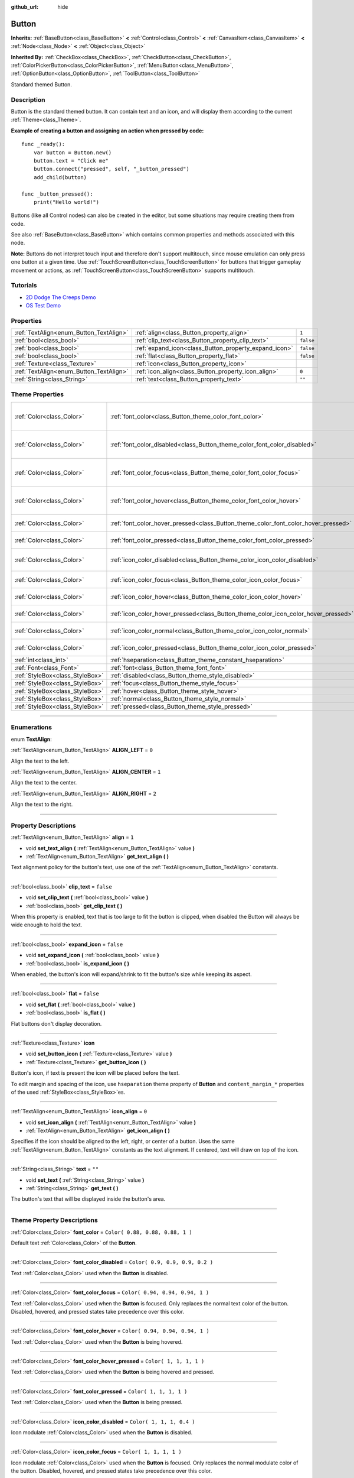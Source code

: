 :github_url: hide

.. DO NOT EDIT THIS FILE!!!
.. Generated automatically from Godot engine sources.
.. Generator: https://github.com/godotengine/godot/tree/3.6/doc/tools/make_rst.py.
.. XML source: https://github.com/godotengine/godot/tree/3.6/doc/classes/Button.xml.

.. _class_Button:

Button
======

**Inherits:** :ref:`BaseButton<class_BaseButton>` **<** :ref:`Control<class_Control>` **<** :ref:`CanvasItem<class_CanvasItem>` **<** :ref:`Node<class_Node>` **<** :ref:`Object<class_Object>`

**Inherited By:** :ref:`CheckBox<class_CheckBox>`, :ref:`CheckButton<class_CheckButton>`, :ref:`ColorPickerButton<class_ColorPickerButton>`, :ref:`MenuButton<class_MenuButton>`, :ref:`OptionButton<class_OptionButton>`, :ref:`ToolButton<class_ToolButton>`

Standard themed Button.

.. rst-class:: classref-introduction-group

Description
-----------

Button is the standard themed button. It can contain text and an icon, and will display them according to the current :ref:`Theme<class_Theme>`.

\ **Example of creating a button and assigning an action when pressed by code:**\ 

::

    func _ready():
        var button = Button.new()
        button.text = "Click me"
        button.connect("pressed", self, "_button_pressed")
        add_child(button)
    
    func _button_pressed():
        print("Hello world!")

Buttons (like all Control nodes) can also be created in the editor, but some situations may require creating them from code.

See also :ref:`BaseButton<class_BaseButton>` which contains common properties and methods associated with this node.

\ **Note:** Buttons do not interpret touch input and therefore don't support multitouch, since mouse emulation can only press one button at a given time. Use :ref:`TouchScreenButton<class_TouchScreenButton>` for buttons that trigger gameplay movement or actions, as :ref:`TouchScreenButton<class_TouchScreenButton>` supports multitouch.

.. rst-class:: classref-introduction-group

Tutorials
---------

- `2D Dodge The Creeps Demo <https://godotengine.org/asset-library/asset/515>`__

- `OS Test Demo <https://godotengine.org/asset-library/asset/677>`__

.. rst-class:: classref-reftable-group

Properties
----------

.. table::
   :widths: auto

   +-----------------------------------------+-------------------------------------------------------+-----------+
   | :ref:`TextAlign<enum_Button_TextAlign>` | :ref:`align<class_Button_property_align>`             | ``1``     |
   +-----------------------------------------+-------------------------------------------------------+-----------+
   | :ref:`bool<class_bool>`                 | :ref:`clip_text<class_Button_property_clip_text>`     | ``false`` |
   +-----------------------------------------+-------------------------------------------------------+-----------+
   | :ref:`bool<class_bool>`                 | :ref:`expand_icon<class_Button_property_expand_icon>` | ``false`` |
   +-----------------------------------------+-------------------------------------------------------+-----------+
   | :ref:`bool<class_bool>`                 | :ref:`flat<class_Button_property_flat>`               | ``false`` |
   +-----------------------------------------+-------------------------------------------------------+-----------+
   | :ref:`Texture<class_Texture>`           | :ref:`icon<class_Button_property_icon>`               |           |
   +-----------------------------------------+-------------------------------------------------------+-----------+
   | :ref:`TextAlign<enum_Button_TextAlign>` | :ref:`icon_align<class_Button_property_icon_align>`   | ``0``     |
   +-----------------------------------------+-------------------------------------------------------+-----------+
   | :ref:`String<class_String>`             | :ref:`text<class_Button_property_text>`               | ``""``    |
   +-----------------------------------------+-------------------------------------------------------+-----------+

.. rst-class:: classref-reftable-group

Theme Properties
----------------

.. table::
   :widths: auto

   +---------------------------------+------------------------------------------------------------------------------------+----------------------------------+
   | :ref:`Color<class_Color>`       | :ref:`font_color<class_Button_theme_color_font_color>`                             | ``Color( 0.88, 0.88, 0.88, 1 )`` |
   +---------------------------------+------------------------------------------------------------------------------------+----------------------------------+
   | :ref:`Color<class_Color>`       | :ref:`font_color_disabled<class_Button_theme_color_font_color_disabled>`           | ``Color( 0.9, 0.9, 0.9, 0.2 )``  |
   +---------------------------------+------------------------------------------------------------------------------------+----------------------------------+
   | :ref:`Color<class_Color>`       | :ref:`font_color_focus<class_Button_theme_color_font_color_focus>`                 | ``Color( 0.94, 0.94, 0.94, 1 )`` |
   +---------------------------------+------------------------------------------------------------------------------------+----------------------------------+
   | :ref:`Color<class_Color>`       | :ref:`font_color_hover<class_Button_theme_color_font_color_hover>`                 | ``Color( 0.94, 0.94, 0.94, 1 )`` |
   +---------------------------------+------------------------------------------------------------------------------------+----------------------------------+
   | :ref:`Color<class_Color>`       | :ref:`font_color_hover_pressed<class_Button_theme_color_font_color_hover_pressed>` | ``Color( 1, 1, 1, 1 )``          |
   +---------------------------------+------------------------------------------------------------------------------------+----------------------------------+
   | :ref:`Color<class_Color>`       | :ref:`font_color_pressed<class_Button_theme_color_font_color_pressed>`             | ``Color( 1, 1, 1, 1 )``          |
   +---------------------------------+------------------------------------------------------------------------------------+----------------------------------+
   | :ref:`Color<class_Color>`       | :ref:`icon_color_disabled<class_Button_theme_color_icon_color_disabled>`           | ``Color( 1, 1, 1, 0.4 )``        |
   +---------------------------------+------------------------------------------------------------------------------------+----------------------------------+
   | :ref:`Color<class_Color>`       | :ref:`icon_color_focus<class_Button_theme_color_icon_color_focus>`                 | ``Color( 1, 1, 1, 1 )``          |
   +---------------------------------+------------------------------------------------------------------------------------+----------------------------------+
   | :ref:`Color<class_Color>`       | :ref:`icon_color_hover<class_Button_theme_color_icon_color_hover>`                 | ``Color( 1, 1, 1, 1 )``          |
   +---------------------------------+------------------------------------------------------------------------------------+----------------------------------+
   | :ref:`Color<class_Color>`       | :ref:`icon_color_hover_pressed<class_Button_theme_color_icon_color_hover_pressed>` | ``Color( 1, 1, 1, 1 )``          |
   +---------------------------------+------------------------------------------------------------------------------------+----------------------------------+
   | :ref:`Color<class_Color>`       | :ref:`icon_color_normal<class_Button_theme_color_icon_color_normal>`               | ``Color( 1, 1, 1, 1 )``          |
   +---------------------------------+------------------------------------------------------------------------------------+----------------------------------+
   | :ref:`Color<class_Color>`       | :ref:`icon_color_pressed<class_Button_theme_color_icon_color_pressed>`             | ``Color( 1, 1, 1, 1 )``          |
   +---------------------------------+------------------------------------------------------------------------------------+----------------------------------+
   | :ref:`int<class_int>`           | :ref:`hseparation<class_Button_theme_constant_hseparation>`                        | ``2``                            |
   +---------------------------------+------------------------------------------------------------------------------------+----------------------------------+
   | :ref:`Font<class_Font>`         | :ref:`font<class_Button_theme_font_font>`                                          |                                  |
   +---------------------------------+------------------------------------------------------------------------------------+----------------------------------+
   | :ref:`StyleBox<class_StyleBox>` | :ref:`disabled<class_Button_theme_style_disabled>`                                 |                                  |
   +---------------------------------+------------------------------------------------------------------------------------+----------------------------------+
   | :ref:`StyleBox<class_StyleBox>` | :ref:`focus<class_Button_theme_style_focus>`                                       |                                  |
   +---------------------------------+------------------------------------------------------------------------------------+----------------------------------+
   | :ref:`StyleBox<class_StyleBox>` | :ref:`hover<class_Button_theme_style_hover>`                                       |                                  |
   +---------------------------------+------------------------------------------------------------------------------------+----------------------------------+
   | :ref:`StyleBox<class_StyleBox>` | :ref:`normal<class_Button_theme_style_normal>`                                     |                                  |
   +---------------------------------+------------------------------------------------------------------------------------+----------------------------------+
   | :ref:`StyleBox<class_StyleBox>` | :ref:`pressed<class_Button_theme_style_pressed>`                                   |                                  |
   +---------------------------------+------------------------------------------------------------------------------------+----------------------------------+

.. rst-class:: classref-section-separator

----

.. rst-class:: classref-descriptions-group

Enumerations
------------

.. _enum_Button_TextAlign:

.. rst-class:: classref-enumeration

enum **TextAlign**:

.. _class_Button_constant_ALIGN_LEFT:

.. rst-class:: classref-enumeration-constant

:ref:`TextAlign<enum_Button_TextAlign>` **ALIGN_LEFT** = ``0``

Align the text to the left.

.. _class_Button_constant_ALIGN_CENTER:

.. rst-class:: classref-enumeration-constant

:ref:`TextAlign<enum_Button_TextAlign>` **ALIGN_CENTER** = ``1``

Align the text to the center.

.. _class_Button_constant_ALIGN_RIGHT:

.. rst-class:: classref-enumeration-constant

:ref:`TextAlign<enum_Button_TextAlign>` **ALIGN_RIGHT** = ``2``

Align the text to the right.

.. rst-class:: classref-section-separator

----

.. rst-class:: classref-descriptions-group

Property Descriptions
---------------------

.. _class_Button_property_align:

.. rst-class:: classref-property

:ref:`TextAlign<enum_Button_TextAlign>` **align** = ``1``

.. rst-class:: classref-property-setget

- void **set_text_align** **(** :ref:`TextAlign<enum_Button_TextAlign>` value **)**
- :ref:`TextAlign<enum_Button_TextAlign>` **get_text_align** **(** **)**

Text alignment policy for the button's text, use one of the :ref:`TextAlign<enum_Button_TextAlign>` constants.

.. rst-class:: classref-item-separator

----

.. _class_Button_property_clip_text:

.. rst-class:: classref-property

:ref:`bool<class_bool>` **clip_text** = ``false``

.. rst-class:: classref-property-setget

- void **set_clip_text** **(** :ref:`bool<class_bool>` value **)**
- :ref:`bool<class_bool>` **get_clip_text** **(** **)**

When this property is enabled, text that is too large to fit the button is clipped, when disabled the Button will always be wide enough to hold the text.

.. rst-class:: classref-item-separator

----

.. _class_Button_property_expand_icon:

.. rst-class:: classref-property

:ref:`bool<class_bool>` **expand_icon** = ``false``

.. rst-class:: classref-property-setget

- void **set_expand_icon** **(** :ref:`bool<class_bool>` value **)**
- :ref:`bool<class_bool>` **is_expand_icon** **(** **)**

When enabled, the button's icon will expand/shrink to fit the button's size while keeping its aspect.

.. rst-class:: classref-item-separator

----

.. _class_Button_property_flat:

.. rst-class:: classref-property

:ref:`bool<class_bool>` **flat** = ``false``

.. rst-class:: classref-property-setget

- void **set_flat** **(** :ref:`bool<class_bool>` value **)**
- :ref:`bool<class_bool>` **is_flat** **(** **)**

Flat buttons don't display decoration.

.. rst-class:: classref-item-separator

----

.. _class_Button_property_icon:

.. rst-class:: classref-property

:ref:`Texture<class_Texture>` **icon**

.. rst-class:: classref-property-setget

- void **set_button_icon** **(** :ref:`Texture<class_Texture>` value **)**
- :ref:`Texture<class_Texture>` **get_button_icon** **(** **)**

Button's icon, if text is present the icon will be placed before the text.

To edit margin and spacing of the icon, use ``hseparation`` theme property of **Button** and ``content_margin_*`` properties of the used :ref:`StyleBox<class_StyleBox>`\ es.

.. rst-class:: classref-item-separator

----

.. _class_Button_property_icon_align:

.. rst-class:: classref-property

:ref:`TextAlign<enum_Button_TextAlign>` **icon_align** = ``0``

.. rst-class:: classref-property-setget

- void **set_icon_align** **(** :ref:`TextAlign<enum_Button_TextAlign>` value **)**
- :ref:`TextAlign<enum_Button_TextAlign>` **get_icon_align** **(** **)**

Specifies if the icon should be aligned to the left, right, or center of a button. Uses the same :ref:`TextAlign<enum_Button_TextAlign>` constants as the text alignment. If centered, text will draw on top of the icon.

.. rst-class:: classref-item-separator

----

.. _class_Button_property_text:

.. rst-class:: classref-property

:ref:`String<class_String>` **text** = ``""``

.. rst-class:: classref-property-setget

- void **set_text** **(** :ref:`String<class_String>` value **)**
- :ref:`String<class_String>` **get_text** **(** **)**

The button's text that will be displayed inside the button's area.

.. rst-class:: classref-section-separator

----

.. rst-class:: classref-descriptions-group

Theme Property Descriptions
---------------------------

.. _class_Button_theme_color_font_color:

.. rst-class:: classref-themeproperty

:ref:`Color<class_Color>` **font_color** = ``Color( 0.88, 0.88, 0.88, 1 )``

Default text :ref:`Color<class_Color>` of the **Button**.

.. rst-class:: classref-item-separator

----

.. _class_Button_theme_color_font_color_disabled:

.. rst-class:: classref-themeproperty

:ref:`Color<class_Color>` **font_color_disabled** = ``Color( 0.9, 0.9, 0.9, 0.2 )``

Text :ref:`Color<class_Color>` used when the **Button** is disabled.

.. rst-class:: classref-item-separator

----

.. _class_Button_theme_color_font_color_focus:

.. rst-class:: classref-themeproperty

:ref:`Color<class_Color>` **font_color_focus** = ``Color( 0.94, 0.94, 0.94, 1 )``

Text :ref:`Color<class_Color>` used when the **Button** is focused. Only replaces the normal text color of the button. Disabled, hovered, and pressed states take precedence over this color.

.. rst-class:: classref-item-separator

----

.. _class_Button_theme_color_font_color_hover:

.. rst-class:: classref-themeproperty

:ref:`Color<class_Color>` **font_color_hover** = ``Color( 0.94, 0.94, 0.94, 1 )``

Text :ref:`Color<class_Color>` used when the **Button** is being hovered.

.. rst-class:: classref-item-separator

----

.. _class_Button_theme_color_font_color_hover_pressed:

.. rst-class:: classref-themeproperty

:ref:`Color<class_Color>` **font_color_hover_pressed** = ``Color( 1, 1, 1, 1 )``

Text :ref:`Color<class_Color>` used when the **Button** is being hovered and pressed.

.. rst-class:: classref-item-separator

----

.. _class_Button_theme_color_font_color_pressed:

.. rst-class:: classref-themeproperty

:ref:`Color<class_Color>` **font_color_pressed** = ``Color( 1, 1, 1, 1 )``

Text :ref:`Color<class_Color>` used when the **Button** is being pressed.

.. rst-class:: classref-item-separator

----

.. _class_Button_theme_color_icon_color_disabled:

.. rst-class:: classref-themeproperty

:ref:`Color<class_Color>` **icon_color_disabled** = ``Color( 1, 1, 1, 0.4 )``

Icon modulate :ref:`Color<class_Color>` used when the **Button** is disabled.

.. rst-class:: classref-item-separator

----

.. _class_Button_theme_color_icon_color_focus:

.. rst-class:: classref-themeproperty

:ref:`Color<class_Color>` **icon_color_focus** = ``Color( 1, 1, 1, 1 )``

Icon modulate :ref:`Color<class_Color>` used when the **Button** is focused. Only replaces the normal modulate color of the button. Disabled, hovered, and pressed states take precedence over this color.

.. rst-class:: classref-item-separator

----

.. _class_Button_theme_color_icon_color_hover:

.. rst-class:: classref-themeproperty

:ref:`Color<class_Color>` **icon_color_hover** = ``Color( 1, 1, 1, 1 )``

Icon modulate :ref:`Color<class_Color>` used when the **Button** is being hovered.

.. rst-class:: classref-item-separator

----

.. _class_Button_theme_color_icon_color_hover_pressed:

.. rst-class:: classref-themeproperty

:ref:`Color<class_Color>` **icon_color_hover_pressed** = ``Color( 1, 1, 1, 1 )``

Icon modulate :ref:`Color<class_Color>` used when the **Button** is being hovered and pressed.

.. rst-class:: classref-item-separator

----

.. _class_Button_theme_color_icon_color_normal:

.. rst-class:: classref-themeproperty

:ref:`Color<class_Color>` **icon_color_normal** = ``Color( 1, 1, 1, 1 )``

Default icon modulate :ref:`Color<class_Color>` of the **Button**.

.. rst-class:: classref-item-separator

----

.. _class_Button_theme_color_icon_color_pressed:

.. rst-class:: classref-themeproperty

:ref:`Color<class_Color>` **icon_color_pressed** = ``Color( 1, 1, 1, 1 )``

Icon modulate :ref:`Color<class_Color>` used when the **Button** is being pressed.

.. rst-class:: classref-item-separator

----

.. _class_Button_theme_constant_hseparation:

.. rst-class:: classref-themeproperty

:ref:`int<class_int>` **hseparation** = ``2``

The horizontal space between **Button**'s icon and text.

.. rst-class:: classref-item-separator

----

.. _class_Button_theme_font_font:

.. rst-class:: classref-themeproperty

:ref:`Font<class_Font>` **font**

:ref:`Font<class_Font>` of the **Button**'s text.

.. rst-class:: classref-item-separator

----

.. _class_Button_theme_style_disabled:

.. rst-class:: classref-themeproperty

:ref:`StyleBox<class_StyleBox>` **disabled**

:ref:`StyleBox<class_StyleBox>` used when the **Button** is disabled.

.. rst-class:: classref-item-separator

----

.. _class_Button_theme_style_focus:

.. rst-class:: classref-themeproperty

:ref:`StyleBox<class_StyleBox>` **focus**

:ref:`StyleBox<class_StyleBox>` used when the **Button** is focused. It is displayed over the current :ref:`StyleBox<class_StyleBox>`, so using :ref:`StyleBoxEmpty<class_StyleBoxEmpty>` will just disable the focus visual effect.

.. rst-class:: classref-item-separator

----

.. _class_Button_theme_style_hover:

.. rst-class:: classref-themeproperty

:ref:`StyleBox<class_StyleBox>` **hover**

:ref:`StyleBox<class_StyleBox>` used when the **Button** is being hovered.

.. rst-class:: classref-item-separator

----

.. _class_Button_theme_style_normal:

.. rst-class:: classref-themeproperty

:ref:`StyleBox<class_StyleBox>` **normal**

Default :ref:`StyleBox<class_StyleBox>` for the **Button**.

.. rst-class:: classref-item-separator

----

.. _class_Button_theme_style_pressed:

.. rst-class:: classref-themeproperty

:ref:`StyleBox<class_StyleBox>` **pressed**

:ref:`StyleBox<class_StyleBox>` used when the **Button** is being pressed.

.. |virtual| replace:: :abbr:`virtual (This method should typically be overridden by the user to have any effect.)`
.. |const| replace:: :abbr:`const (This method has no side effects. It doesn't modify any of the instance's member variables.)`
.. |vararg| replace:: :abbr:`vararg (This method accepts any number of arguments after the ones described here.)`
.. |static| replace:: :abbr:`static (This method doesn't need an instance to be called, so it can be called directly using the class name.)`
